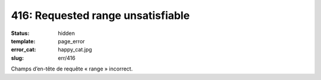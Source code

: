 ==================================
416: Requested range unsatisfiable
==================================
:status: hidden
:template: page_error
:error_cat: happy_cat.jpg
:slug: err/416

Champs d’en-tête de requête « range » incorrect.
